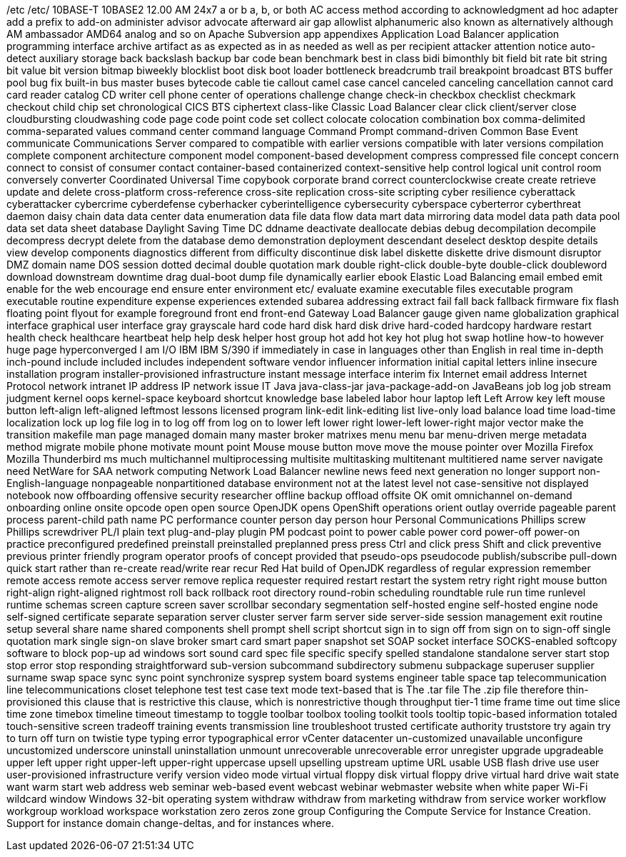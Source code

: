 /etc
/etc/
10BASE-T
10BASE2
12.00 AM
24x7
a or b
a, b, or both
AC
access method
according to
acknowledgment
ad hoc
adapter
add a prefix to
add-on
administer
advisor
advocate
afterward
air gap
allowlist
alphanumeric
also known as
alternatively
although
AM
ambassador
AMD64
analog
and so on
Apache Subversion
app
appendixes
Application Load Balancer
application programming interface
archive
artifact
as
as expected
as in
as needed
as well as per recipient
attacker
attention notice
auto-detect
auxiliary storage
back
backslash
backup
bar code
bean
benchmark
best in class
bidi
bimonthly
bit field
bit rate
bit string
bit value
bit version
bitmap
biweekly
blocklist
boot disk
boot loader
bottleneck
breadcrumb trail
breakpoint
broadcast
BTS
buffer pool
bug fix
built-in
bus master
buses
bytecode
cable tie
callout
camel case
cancel
canceled
canceling
cancellation
cannot
card
card reader
catalog
CD writer
cell phone
center of operations
challenge
change
check-in
checkbox
checklist
checkmark
checkout
child
chip set
chronological
CICS BTS
ciphertext
class-like
Classic Load Balancer
clear
click
client/server
close
cloudbursting
cloudwashing
code page
code point
code set
collect
colocate
colocation
combination box
comma-delimited
comma-separated values
command center
command language
Command Prompt
command-driven
Common Base Event
communicate
Communications Server
compared to
compatible with earlier versions
compatible with later versions
compilation
complete
component architecture
component model
component-based development
compress
compressed file
concept
concern
connect to
consist of
consumer
contact
container-based
containerized
context-sensitive help
control logical unit
control room
conversely
converter
Coordinated Universal Time
copybook
corporate brand
correct
counterclockwise
create
create retrieve update and delete
cross-platform
cross-reference
cross-site replication
cross-site scripting
cyber resilience
cyberattack
cyberattacker
cybercrime
cyberdefense
cyberhacker
cyberintelligence
cybersecurity
cyberspace
cyberterror
cyberthreat
daemon
daisy chain
data
data center
data enumeration
data file
data flow
data mart
data mirroring
data model
data path
data pool
data set
data sheet
database
Daylight Saving Time
DC
ddname
deactivate
deallocate
debias
debug
decompilation
decompile
decompress
decrypt
delete from the database
demo
demonstration
deployment
descendant
deselect
desktop
despite
details view
develop components
diagnostics
different from
difficulty
discontinue
disk label
diskette
diskette drive
dismount
disruptor
DMZ
domain name
DOS session
dotted decimal
double quotation mark
double right-click
double-byte
double-click
doubleword
download
downstream
downtime
drag
dual-boot
dump file
dynamically
earlier
ebook
Elastic Load Balancing
email
embed
emit
enable for the web
encourage
end
ensure
enter
environment
etc/
evaluate
examine
executable files
executable program
executable routine
expenditure
expense
experiences
extended subarea addressing
extract
fail
fall back
fallback
firmware
fix
flash
floating point
flyout
for example
foreground
front end
front-end
Gateway Load Balancer
gauge
given name
globalization
graphical interface
graphical user interface
gray
grayscale
hard code
hard disk
hard disk drive
hard-coded
hardcopy
hardware restart
health check
healthcare
heartbeat
help
help desk
helper
host group
hot add
hot key
hot plug
hot swap
hotline
how-to
however
huge page
hyperconverged
I am
I/O
IBM
IBM S/390
if
immediately
in case
in languages other than English
in real time
in-depth
inch-pound
include
included
includes
independent software vendor
influencer
information
initial capital letters
inline
insecure
installation program
installer-provisioned infrastructure
instant message
interface
interim fix
Internet email address
Internet Protocol network
intranet
IP address
IP network
issue
IT
Java
java-class-jar
java-package-add-on
JavaBeans
job log
job stream
judgment
kernel oops
kernel-space
keyboard shortcut
knowledge base
labeled
labor hour
laptop
left
Left Arrow key
left mouse button
left-align
left-aligned
leftmost
lessons
licensed program
link-edit
link-editing
list
live-only
load balance
load time
load-time
localization
lock up
log file
log in to
log off from
log on to
lower left
lower right
lower-left
lower-right
major vector
make the transition
makefile
man page
managed domain
many
master broker
matrixes
menu
menu bar
menu-driven
merge
metadata
method
migrate
mobile phone
motivate
mount point
Mouse
mouse button
move
move the mouse pointer over
Mozilla Firefox
Mozilla Thunderbird
ms
much
multichannel
multiprocessing
multisite
multitasking
multitenant
multitiered
name server
navigate
need
NetWare for SAA
network computing
Network Load Balancer
newline
news feed
next generation
no longer support
non-English-language
nonpageable
nonpartitioned database environment
not at the latest level
not case-sensitive
not displayed
notebook
now
offboarding
offensive security researcher
offline backup
offload
offsite
OK
omit
omnichannel
on-demand
onboarding
online
onsite
opcode
open
open source
OpenJDK
opens
OpenShift
operations
orient
outlay
override
pageable
parent process
parent-child
path name
PC
performance counter
person day
person hour
Personal Communications
Phillips screw
Phillips screwdriver
PL/I
plain text
plug-and-play
plugin
PM
podcast
point to
power cable
power cord
power-off
power-on
practice
preconfigured
predefined
preinstall
preinstalled
preplanned
press
press Ctrl and click
press Shift and click
preventive
previous
printer friendly
program operator
proofs of concept
provided that
pseudo-ops
pseudocode
publish/subscribe
pull-down
quick start
rather than
re-create
read/write
rear
recur
Red Hat build of OpenJDK
regardless of
regular expression
remember
remote access
remote access server
remove
replica
requester
required
restart
restart the system
retry
right
right mouse button
right-align
right-aligned
rightmost
roll back
rollback
root directory
round-robin scheduling
roundtable
rule
run time
runlevel
runtime
schemas
screen capture
screen saver
scrollbar
secondary
segmentation
self-hosted engine
self-hosted engine node
self-signed certificate
separate
separation
server cluster
server farm
server side
server-side
session management exit routine
setup
several
share name
shared components
shell prompt
shell script
shortcut
sign in to
sign off from
sign on to
sign-off
single quotation mark
single sign-on
slave broker
smart card
smart paper
snapshot set
SOAP
socket interface
SOCKS-enabled
softcopy
software to block pop-up ad windows
sort
sound card
spec file
specific
specify
spelled
standalone
standalone server
start
stop
stop error
stop responding
straightforward
sub-version
subcommand
subdirectory
submenu
subpackage
superuser
supplier
surname
swap space
sync
sync point
synchronize
sysprep
system board
systems engineer
table space
tap
telecommunication line
telecommunications closet
telephone
test
test case
text mode
text-based
that is
The .tar file
The .zip file
therefore
thin-provisioned
this clause that is restrictive
this clause, which is nonrestrictive
though
throughput
tier-1
time frame
time out
time slice
time zone
timebox
timeline
timeout
timestamp
to
toggle
toolbar
toolbox
tooling
toolkit
tools
tooltip
topic-based information
totaled
touch-sensitive screen
tradeoff
training events
transmission line
troubleshoot
trusted certificate authority
truststore
try again
try to
turn off
turn on
twistie
type
typing error
typographical error
vCenter datacenter
un-customized
unavailable
unconfigure
uncustomized
underscore
uninstall
uninstallation
unmount
unrecoverable
unrecoverable error
unregister
upgrade
upgradeable
upper left
upper right
upper-left
upper-right
uppercase
upsell
upselling
upstream
uptime
URL
usable
USB flash drive
use
user
user-provisioned infrastructure
verify
version
video mode
virtual
virtual floppy disk
virtual floppy drive
virtual hard drive
wait state
want
warm start
web address
web seminar
web-based event
webcast
webinar
webmaster
website
when
white paper
Wi-Fi
wildcard
window
Windows 32-bit operating system
withdraw
withdraw from marketing
withdraw from service
worker
workflow
workgroup
workload
workspace
workstation
zero
zeros
zone group
Configuring the Compute Service for Instance Creation. Support for instance domain change-deltas, and for instances where.
